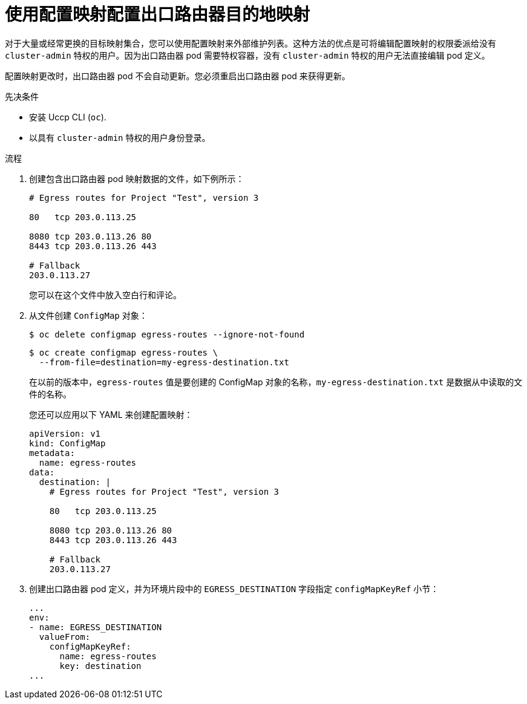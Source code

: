 // Module included in the following assemblies:
//
// * networking/openshift_sdn/configuring-egress-router-configmap.adoc

:_content-type: PROCEDURE
[id="configuring-egress-router-configmap_{context}"]
= 使用配置映射配置出口路由器目的地映射

对于大量或经常更换的目标映射集合，您可以使用配置映射来外部维护列表。这种方法的优点是可将编辑配置映射的权限委派给没有 `cluster-admin` 特权的用户。因为出口路由器 pod 需要特权容器，没有 `cluster-admin` 特权的用户无法直接编辑 pod 定义。

[注意]
====
配置映射更改时，出口路由器 pod 不会自动更新。您必须重启出口路由器 pod 来获得更新。
====

.先决条件

* 安装 Uccp CLI (`oc`).
* 以具有 `cluster-admin` 特权的用户身份登录。

.流程

. 创建包含出口路由器 pod 映射数据的文件，如下例所示：
+
----
# Egress routes for Project "Test", version 3

80   tcp 203.0.113.25

8080 tcp 203.0.113.26 80
8443 tcp 203.0.113.26 443

# Fallback
203.0.113.27
----
+
您可以在这个文件中放入空白行和评论。

. 从文件创建 `ConfigMap` 对象：
+
[source,terminal]
----
$ oc delete configmap egress-routes --ignore-not-found
----
+
[source,terminal]
----
$ oc create configmap egress-routes \
  --from-file=destination=my-egress-destination.txt
----
+
在以前的版本中，`egress-routes` 值是要创建的 ConfigMap 对象的名称，`my-egress-destination.txt` 是数据从中读取的文件的名称。
+
[提示]
====
您还可以应用以下 YAML 来创建配置映射：

[source,yaml]
----
apiVersion: v1
kind: ConfigMap
metadata:
  name: egress-routes
data:
  destination: |
    # Egress routes for Project "Test", version 3

    80   tcp 203.0.113.25

    8080 tcp 203.0.113.26 80
    8443 tcp 203.0.113.26 443

    # Fallback
    203.0.113.27
----
====

. 创建出口路由器 pod 定义，并为环境片段中的 `EGRESS_DESTINATION` 字段指定 `configMapKeyRef` 小节：
+
[source,yaml]
----
...
env:
- name: EGRESS_DESTINATION
  valueFrom:
    configMapKeyRef:
      name: egress-routes
      key: destination
...
----
